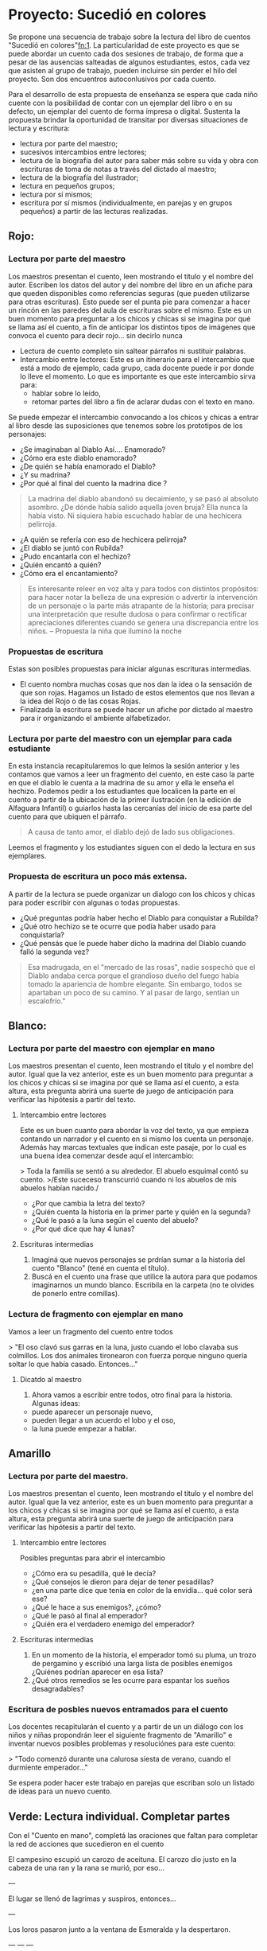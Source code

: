 * Proyecto: Sucedió en colores

Se propone una secuencia de trabajo sobre la lectura del libro de cuentos "Sucedió en colores"[[#notas][fn:1]]. La particularidad de este proyecto es que se puede abordar un cuento cada dos sesiones de trabajo, de forma que a pesar de las ausencias salteadas de algunos estudiantes, estos, cada vez que asisten al grupo de trabajo, pueden incluirse sin perder el hilo del proyecto. Son dos encuentros autoconlusivos por cada cuento.


Para el desarrollo de esta propuesta de enseñanza se espera que cada niño cuente con la posibilidad de contar con un ejemplar del libro o en su defecto, un ejemplar del cuento de forma impresa o digital. Sustenta la propuesta brindar la oportunidad de transitar por diversas situaciones de
lectura y escritura:

- lectura por parte del maestro;
- sucesivos intercambios entre lectores;
- lectura de la biografía del autor para saber más sobre su vida y obra con escrituras de toma de notas a través del dictado al maestro;
- lectura de la biografía del ilustrador;
- lectura en pequeños grupos;
- lectura por sí mismos;
- escritura por sí mismos (individualmente, en parejas y en grupos pequeños) a partir de las lecturas realizadas.

** Rojo:
*** Lectura por parte del maestro

Los maestros presentan el cuento, leen mostrando el título y el nombre del autor. Escriben los datos del autor y del nombre del libro en un afiche para que queden disponibles como referencias seguras (que pueden utilizarse para otras escrituras). Esto puede ser el punta pie para comenzar a hacer un rincón en las paredes del aula de escrituras sobre el mismo. Este es un buen momento para preguntar a los chicos y chicas si se imagina por qué se llama así el cuento, a fin de anticipar los distintos tipos de imágenes que convoca el cuento para decir rojo... sin decirlo nunca

- Lectura de cuento completo sin saltear párrafos ni sustituir palabras.
- Intercambio entre lectores: Este es un itinerario para el intercambio que está a modo de ejemplo, cada grupo, cada docente puede ir por donde lo lleve el momento. Lo que es importante es que este intercambio sirva para:
  - hablar sobre lo leído,
  - retomar partes del libro a fin de aclarar dudas con el texto en mano.
Se puede empezar el intercambio convocando a los chicos y chicas a entrar al libro desde las suposiciones que tenemos sobre los prototipos de los personajes:
  - ¿Se imaginaban al Diablo Así.... Enamorado?
  - ¿Cómo era este diablo enamorado?
  - ¿De quién se había enamorado el Diablo?
  - ¿Y su madrina?
  - ¿Por qué al final del cuento la madrina dice ?
#+begin_quote
La madrina del diablo abandonó su decaimiento, y se pasó al absoluto asombro. ¿De dónde había salido aquella joven bruja? Ella nunca la había visto. Ni siquiera había escuchado hablar de una hechicera pelirroja.
#+end_quote
- ¿A quién se refería con eso de hechicera pelirroja?
- ¿El diablo se juntó con Rubilda?
- ¿Pudo encantarla con el hechizo?
- ¿Quién encantó a quién?
- ¿Cómo era el encantamiento?

#+begin_quote
Es interesante releer en voz alta y para todos con distintos propósitos: para hacer notar la belleza de una expresión o advertir la intervención de un personaje o la parte más atrapante de la historia; para precisar una interpretación que resulte dudosa o para confirmar o rectificar apreciaciones diferentes cuando se genera una discrepancia entre los niños.
-- Propuesta la niña que iluminó la noche
#+end_quote

*** Propuestas de escritura
Estas son posibles propuestas para iniciar algunas escrituras intermedias.

- El cuento nombra muchas cosas que nos dan la idea o la sensación de que son rojas. Hagamos un listado de estos elementos que nos llevan a la idea del Rojo o de las cosas Rojas.
- Finalizada la escritura se puede hacer un afiche por dictado al maestro para ir organizando el ambiente alfabetizador.

*** Lectura por parte del maestro con un ejemplar para cada estudiante

En esta instancia recapitularemos lo que leímos la sesión anterior y les contamos que vamos a leer un fragmento del cuento, en este caso la parte en que el diablo le cuenta a la madrina de su amor y ella le enseña el hechizo. Podemos pedir a los estudiantes que localicen la parte en el cuento a partir de la ubicación de la primer ilustración (en la edición de Alfaguara Infantil) o guiarlos hasta las cercanías del inicio de esa parte del cuento para que ubiquen el párrafo.
#+begin_quote
A causa de tanto amor, el diablo dejó de lado sus obligaciones.
#+end_quote
Leemos el fragmento y los estudiantes siguen con el dedo la lectura en sus ejemplares.

*** Propuesta de escritura un poco más extensa.

A partir de la lectura se puede organizar un dialogo con los chicos y chicas para poder escribir con algunas o todas propuestas.

- ¿Qué preguntas podría haber hecho el Diablo para conquistar a Rubilda?
- ¿Qué otro hechizo se te ocurre que podía haber usado para conquistarla?
- ¿Qué pensás que le puede haber dicho la madrina del Diablo cuando falló la segunda vez?

#+begin_quote
Esa madrugada, en el "mercado de las rosas", nadie sospechó que el Diablo andaba cerca porque el grandioso dueño del fuego había tomado la apariencia de hombre elegante. Sin embargo, todos se apartaban un poco de su camino. Y al pasar de largo, sentían un escalofrío."
#+end_quote

** Blanco: 
*** Lectura por parte del maestro con ejemplar en mano

Los maestros presentan el cuento, leen mostrando el título y el nombre del autor. Igual que la vez anterior, este es un buen momento para preguntar a los chicos y chicas si se imagina por qué se llama así el cuento, a esta altura, esta pregunta abrirá una suerte de juego de anticipación para verificar las hipótesis a partir del texto.

**** Intercambio entre lectores
Este es un buen cuanto para abordar la voz del texto, ya que empieza contando un narrador y el cuento en si mismo los cuenta un personaje. Además hay marcas textuales que indican este pasaje, por lo cual es una buena idea comenzar desde aquí el intercambio:

> Toda la familia se sentó a su alrededor. El abuelo esquimal contó su cuento.
>/Este suceceso transcurrió cuando ni los abuelos de mis abuelos habían nacido./

- ¿Por que cambia la letra del texto?
- ¿Quién cuenta la historia en la primer parte y quién en la segunda?
- ¿Qué le pasó a la luna según el cuento del abuelo?
- ¿Por qué dice que hay 4 lunas?

**** Escrituras intermedias
1. Imaginá que nuevos personajes se prdrían sumar a la historia del cuento "Blanco" (tené en cuenta el título).
2. Buscá en el cuento una frase que utilice la autora para que podamos imaginarnos un mundo blanco. Escribila en la carpeta (no te olvides de  ponerlo entre comillas).

*** Lectura de fragmento con ejemplar en mano

Vamos a leer un fragmento del cuento entre todos

> "El oso clavó sus garras en la luna, justo cuando el lobo clavaba sus colmillos. Los dos animales tironearon con fuerza porque ninguno quería soltar lo que había casado. Entonces..."

**** Dicatdo al maestro
1. Ahora vamos a escribir entre todos, otro final para la historia.  Algunas ideas: 
- puede aparecer un personaje nuevo, 
- pueden llegar a un acuerdo el lobo y el oso, 
- la luna puede empezar a hablar.

** Amarillo 
*** Lectura por parte del maestro. 
Los maestros presentan el cuento, leen mostrando el título y el nombre del autor. Igual que la vez anterior, este es un buen momento para preguntar a los chicos y chicas si se imagina por qué se llama así el cuento, a esta altura, esta pregunta abrirá una suerte de juego de anticipación para verificar las hipótesis a partir del texto.

**** Intercambio entre lectores
Posibles preguntas para abrir el intercambio
- ¿Cómo era su pesadilla, qué le decía?
- ¿Qué consejos le dieron para dejar de tener pesadillas?
- ¿en una parte dice que tenía en color de la envidia... qué color será ese?
- ¿Qué le hace a sus enemigos?, ¿cómo?
- ¿Qué le pasó al final al emperador?
- ¿Quién era el verdadero enemigo del emperador?

**** Escrituras intermedias
1. En un momento de la historia, el emperador tomó su pluma, un trozo de pergamino y escribió una larga lista de posibles enemigos ¿Quiénes podrían aparecer en esa lista?
2. ¿Qué otros remedios se les ocurre para espantar los sueños desagradables?

*** Escritura de posbles nuevos entramados para el cuento
Los docentes recapitularán el cuento y a partir de un un diálogo con los niños y niñas propondrán leer el siguiente fragmento de "Amarillo" e inventar nuevos posibles problemas y resoluciónes para este cuento:

> "Todo comenzó durante una calurosa siesta de verano, cuando el durmiente emperador..."

Se espera poder hacer este trabajo en parejas que escriban solo un listado de ideas para un nuevo cuento.

** Verde: Lectura individual. Completar partes

Con el "Cuento en mano", completá las oraciones que faltan para completar la red de acciones que sucedieron en el cuento

El campesino escupió un carozo de aceituna.
El carozo dio justo en la cabeza de una ran y la rana se murió, por eso...

---

El lugar se llenó de lagrimas y suspiros, entonces...

---

Los loros pasaron junto a la ventana de Esmeralda y la despertaron.

---
---
---

... el guardia miró la pantalla conectada al radar que detectaba plagas.

---
---

¡Y adiós, mala tormenta!


*** Verde: Imaginación

1. Teniendo en cuenta el título del cuento. ¿Qué otras desgracias se te ocurren que podrían haber llegado al campo de estos personajes?
2. Pensá y escribí unos carteles que la señora del campesino podría haber escrito para pegar en el pueblo y así advertir a los vecinos de que una desgracia se avecinaba.
3. Imaginá que el Guardián del Instituto Agronómico de Parques, Prados y Praderas, hubiera tenido que avisar a las patrullas de fumigación por teléfono. Escribí que te imaginás que hubiera dicho.
¿Y si hubiera sido por mail? Escribilo.

*** Negro: Lectura del maestro

1. Bruno pensaba que era el último día de su vida ¿Qué cosas hizo por ser su último día?
2. ¿Quién era en verdad la señora que parecía ser la muerte?
3. Al final de la historia Bruno se va a buscar a Melania ¿Habrán ido a pasear? ¿Dónde? ¿Qué le habrá contado Bruno? ¿Le habrá pedido ser la novia? Escribí un diálogo posible del paseo entre Melania y Bruno, no te olvides que el cuento se llama Negro.

* Notas
[fn:1]: [[http://maestromasmaestro.com.ar/wp-content/uploads/2013/11/2%C2%B0-Autor-GM-Lectura-de-novelas1.pdf][secuencia en base a "Leer novelas de Graciela Montes y “Tengo un montruo en el bolsillo" del programa Maestros Más Maestros]] y en [[https://docs.google.com/file/d/0B4I3zmAwvYg_S1NUdExVRXdiWHc/edit][La niña que iluminó la noche del Programa de Aceleración]]
